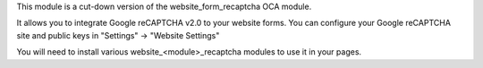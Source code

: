 This module is a cut-down version of the website_form_recaptcha OCA module.

It allows you to integrate Google reCAPTCHA v2.0 to your website
forms. You can configure your Google reCAPTCHA site and public keys
in "Settings" -> "Website Settings"

You will need to install various website_<module>_recaptcha modules
to use it in your pages.
